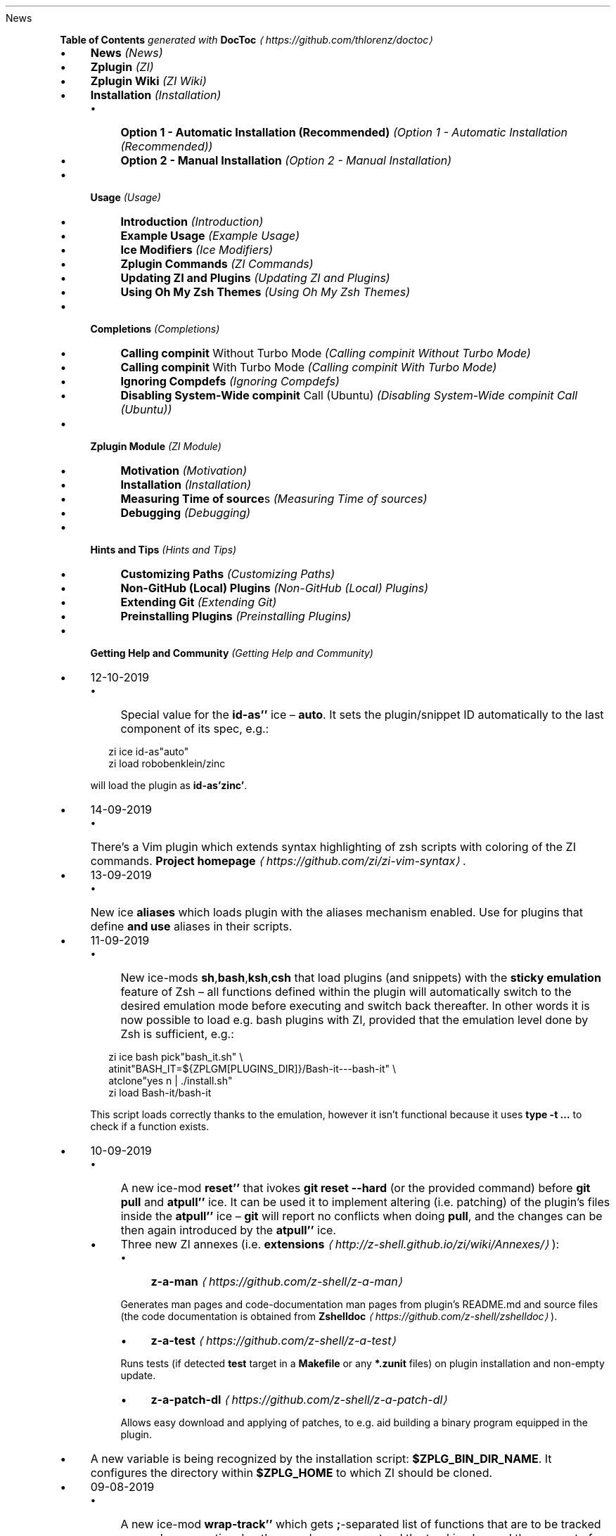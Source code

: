 .TH "" "" "November 2021" "" ""
News
.P
\fBTable of Contents\fR \fIgenerated with \fBDocToc\fI \fI\(lahttps://github.com/thlorenz/doctoc\(ra\fI\fR
.RS 0
.IP \(bu 4
\fBNews\fR \fI(News)\fR
.IP \(bu 4
\fBZplugin\fR \fI(ZI)\fR
.IP \(bu 4
\fBZplugin Wiki\fR \fI(ZI Wiki)\fR
.IP \(bu 4
\fBInstallation\fR \fI(Installation)\fR
.RS 4
.IP \(bu 4
\fBOption 1 - Automatic Installation (Recommended)\fR \fI(Option 1 - Automatic Installation (Recommended))\fR
.IP \(bu 4
\fBOption 2 - Manual Installation\fR \fI(Option 2 - Manual Installation)\fR
.RE 0

.IP \(bu 4
\fBUsage\fR \fI(Usage)\fR
.RS 4
.IP \(bu 4
\fBIntroduction\fR \fI(Introduction)\fR
.IP \(bu 4
\fBExample Usage\fR \fI(Example Usage)\fR
.IP \(bu 4
\fBIce Modifiers\fR \fI(Ice Modifiers)\fR
.IP \(bu 4
\fBZplugin Commands\fR \fI(ZI Commands)\fR
.IP \(bu 4
\fBUpdating ZI and Plugins\fR \fI(Updating ZI and Plugins)\fR
.IP \(bu 4
\fBUsing Oh My Zsh Themes\fR \fI(Using Oh My Zsh Themes)\fR
.RE 0

.IP \(bu 4
\fBCompletions\fR \fI(Completions)\fR
.RS 4
.IP \(bu 4
\fBCalling \fBcompinit\fR Without Turbo Mode\fR \fI(Calling compinit Without Turbo Mode)\fR
.IP \(bu 4
\fBCalling \fBcompinit\fR With Turbo Mode\fR \fI(Calling compinit With Turbo Mode)\fR
.IP \(bu 4
\fBIgnoring Compdefs\fR \fI(Ignoring Compdefs)\fR
.IP \(bu 4
\fBDisabling System-Wide \fBcompinit\fR Call (Ubuntu)\fR \fI(Disabling System-Wide compinit Call (Ubuntu))\fR
.RE 0

.IP \(bu 4
\fBZplugin Module\fR \fI(ZI Module)\fR
.RS 4
.IP \(bu 4
\fBMotivation\fR \fI(Motivation)\fR
.IP \(bu 4
\fBInstallation\fR \fI(Installation)\fR
.IP \(bu 4
\fBMeasuring Time of \fBsource\fRs\fR \fI(Measuring Time of sources)\fR
.IP \(bu 4
\fBDebugging\fR \fI(Debugging)\fR
.RE 0

.IP \(bu 4
\fBHints and Tips\fR \fI(Hints and Tips)\fR
.RS 4
.IP \(bu 4
\fBCustomizing Paths\fR \fI(Customizing Paths)\fR
.IP \(bu 4
\fBNon-GitHub (Local) Plugins\fR \fI(Non-GitHub (Local) Plugins)\fR
.IP \(bu 4
\fBExtending Git\fR \fI(Extending Git)\fR
.IP \(bu 4
\fBPreinstalling Plugins\fR \fI(Preinstalling Plugins)\fR
.RE 0

.IP \(bu 4
\fBGetting Help and Community\fR \fI(Getting Help and Community)\fR
.RE 0

.RS 0
.IP \(bu 4
12-10-2019
.RS 4
.IP \(bu 4
Special value for the \fBid-as''\fR ice \[en] \fBauto\fR. It sets the plugin/snippet ID automatically to the last component of its spec, e.g.:
.P
.RS 2
.nf
zi ice id-as"auto"
zi load robobenklein/zinc
.fi
.RE
.P
will load the plugin as \fBid-as'zinc'\fR.
.RE 0

.IP \(bu 4
14-09-2019
.RS 4
.IP \(bu 4
There's a Vim plugin which extends syntax highlighting of zsh scripts with coloring of the ZI commands. \fBProject homepage\fR \fI\(lahttps://github.com/zi/zi-vim-syntax\(ra\fR.
.RE 0

.IP \(bu 4
13-09-2019
.RS 4
.IP \(bu 4
New ice \fBaliases\fR which loads plugin with the aliases mechanism enabled. Use for plugins that define \fBand use\fR aliases in their scripts.
.RE 0

.IP \(bu 4
11-09-2019
.RS 4
.IP \(bu 4
New ice-mods \fBsh\fR,\fBbash\fR,\fBksh\fR,\fBcsh\fR that load plugins (and snippets) with the \fBsticky emulation\fR feature of Zsh \[en] all functions defined within the plugin will automatically switch to the desired emulation mode before executing and switch back thereafter. In other words it is now possible to load e.g. bash plugins with ZI, provided that the emulation level done by Zsh is sufficient, e.g.:
.P
.RS 2
.nf
zi ice bash pick"bash_it.sh" \[rs]
        atinit"BASH_IT=${ZPLGM\[lB]PLUGINS_DIR\[rB]}/Bash-it---bash-it" \[rs]
        atclone"yes n | ./install.sh"
zi load Bash-it/bash-it
.fi
.RE
.P
This script loads correctly thanks to the emulation, however it isn't functional because it uses \fBtype -t …\fR to check if a function exists.
.RE 0

.IP \(bu 4
10-09-2019
.RS 4
.IP \(bu 4
A new ice-mod \fBreset''\fR that ivokes \fBgit reset --hard\fR (or the provided command) before \fBgit pull\fR and \fBatpull''\fR ice. It can be used it to implement altering (i.e. patching) of the plugin's files inside the \fBatpull''\fR ice \[en] \fBgit\fR will report no conflicts when doing \fBpull\fR, and the changes can be then again introduced by the \fBatpull''\fR ice.
.IP \(bu 4
Three new ZI annexes (i.e. \fBextensions\fR \fI\(lahttp://z-shell.github.io/zi/wiki/Annexes/\(ra\fR):
.RS 4
.IP \(bu 4
\fBz-a-man\fR \fI\(lahttps://github.com/z-shell/z-a-man\(ra\fR
.P
Generates man pages and code-documentation man pages from plugin's README.md and source files (the code documentation is obtained from \fBZshelldoc\fR \fI\(lahttps://github.com/z-shell/zshelldoc\(ra\fR).
.IP \(bu 4
\fBz-a-test\fR \fI\(lahttps://github.com/z-shell/z-a-test\(ra\fR
.P
Runs tests (if detected \fBtest\fR target in a \fBMakefile\fR or any \fB*.zunit\fR files) on plugin installation and non-empty update.
.IP \(bu 4
\fBz-a-patch-dl\fR \fI\(lahttps://github.com/z-shell/z-a-patch-dl\(ra\fR
.P
Allows easy download and applying of patches, to e.g. aid building a binary program equipped in the plugin.
.RE 0

.IP \(bu 4
A new variable is being recognized by the installation script: \fB$ZPLG_BIN_DIR_NAME\fR. It configures the directory within \fB$ZPLG_HOME\fR to which ZI should be cloned.
.RE 0

.IP \(bu 4
09-08-2019
.RS 4
.IP \(bu 4
A new ice-mod \fBwrap-track''\fR which gets \fB;\fR-separated list of functions that are to be tracked \fBonce\fR when executing. In other words you can extend the tracking beyond the moment of loading of a plugin.
.IP \(bu 4
The unloading of Zle widgets is now more smart \[en] it takes into account the chains of plugins that can overload the Zle widgets, and solves the interactions that result out of it.
.RE 0

.IP \(bu 4
29-07-2019
.RS 4
.IP \(bu 4
\fBdelete\fR now supports following options:
.RS 4
.IP \(bu 4
\fB--all\fR \[en] deletes all plugins and snippets (a purge, similar to \fBrm -rf
${ZPLGM\[lB]PLUGINS_DIR\[rB]} ${ZPLGM\[lB]SNIPPETS_DIR\[rB]}\fR)
.IP \(bu 4
\fB--clean\fR \[en] deletes only plugins and snippets that are \fBcurrently not loaded\fR in the current session.
.RE 0

.RE 0

.IP \(bu 4
09-07-2019
.RS 4
.IP \(bu 4
ZI can now have \fBits own plugins\fR, called \fBz-plugins\fR! Check out an example but fully functional z-plugin \fBzdharma/z-p-submods\fR \fI\(lahttps://github.com/z-shell/z-p-submods\(ra\fR and a document that explains on how to implement your own z-plugin (\fBhere\fR \fI\(la../../wiki/Z-PLUGINS\(ra\fR).
.RE 0

.IP \(bu 4
08-07-2019
.RS 4
.IP \(bu 4
You can now do \fBzplugin ice wait ...\fR and it will work as \fBzplugin ice wait'0' ...\fR :) I.e. when there's no value to the \fBwait''\fR ice then a value of \fB0\fR is being substituted.
.RE 0

.IP \(bu 4
02-07-2019
.RS 4
.IP \(bu 4
\fBCooperation of Fast-Syntax-Highlighting and ZI\fR \fI\(lahttps://asciinema.org/a/254630\(ra\fR \[en] a new precise highlighting for ZI in F-Sy-H.
.RE 0

.IP \(bu 4
01-07-2019
.RS 4
.IP \(bu 4
\fBatclone''\fR, \fBatpull''\fR & \fBmake''\fR get run in the same subshell, thus an e.g. export done in \fBatclone''\fR will be visible during the \fBmake\fR.
.RE 0

.IP \(bu 4
26-06-2019
.RS 4
.IP \(bu 4
\fBnotify''\fR contents gets evaluated, i.e. can contain active code like \fB$(tail -1
/var/log/messages)\fR, etc.
.RE 0

.IP \(bu 4
23-06-2019
.RS 4
.IP \(bu 4
New ice mod \fBsubscribe''\fR/\fBon-update-of''\fR which works like the \fBwait''\fR ice-mod, i.e. defers loading of a plugin, but it \fBlooks at modification time of the given file(s)\fR, and when it changes, it then triggers loading of the plugin/snippet:
.P
.RS 2
.nf
% zi ice on-update-of'{~/files-*,/tmp/files-*}' lucid \[rs]
    atload"echo I have been loaded" \[rs]
    notify"Yes that's true :)"
% zi load z-shell/null
% touch ~/files-1
The plugin has been loaded
%
Yes that's true :)
.fi
.RE
.P
The plugin/snippet will be sourced as many times as the file gets updated.
.RE 0

.IP \(bu 4
22-06-2019
.RS 4
.IP \(bu 4
New ice mod \fBreset-prompt\fR that will issue \fBzle .reset-prompt\fR after loading the plugin or snippet, causing the prompt to be recomputed. Useful with themes & Turbo mode.
.IP \(bu 4
New ice-mod \fBnotify''\fR which will cause to display an under-prompt notification when the plugin or snippet gets loaded. E.g.:
.P
.RS 2
.nf
% zi ice wait"0" lucid notify"z-shell/null has been loaded"
% zi light z-shell/null
%
z-shell/null has been loaded
.fi
.RE
.P
In case of problems with the loading a warning message will be output:
.P
.RS 2
.nf
% zi ice notify atload'return 7'
% zi light z-shell/null
%
notify: Plugin not loaded / loaded with problem, the return code: 7
.fi
.RE
.P
Refer to \fBIce Modifiers\fR \fI(Ice Modifiers)\fR section for a complete description.
.RE 0

.IP \(bu 4
29-05-2019
.RS 4
.IP \(bu 4
Turbo mode, i.e. the \fBwait''\fR ice-mode now supports a suffix \[en] the letter \fBa\fR, \fBb\fR or \fBc\fR. The meaning is illustrated by the following example:
.P
.RS 2
.nf
zi ice wait"0b" as"command" pick"wd.sh" atinit"echo Firing 1" lucid
zi light mfaerevaag/wd
zi ice wait"0a" as"command" pick"wd.sh" atinit"echo Firing 2" lucid
zi light mfaerevaag/wd

# The output
Firing 2
Firing 1
.fi
.RE
.P
As it can be seen, the second plugin has been loaded first. That's because there are now three sub-slots (the \fBa\fR, \fBb\fR and \fBc\fR) in which the plugin/snippet loadings can be put into. Plugins from the same time-slot with suffix \fBa\fR will be loaded before plugins with suffix \fBb\fR, etc.
.P
In other words, instead of \fBwait'1'\fR you can enter \fBwait'1a'\fR, \fBwait'1b'\fR and \fBwait'1c'\fR \[en] to this way \fBimpose order\fR on the loadings \fBregardless of the order of \fBzplugin\fB commands\fR.
.RE 0

.RE 0

.P
To see the full history check \fBthe changelog\fR \fI\(laCHANGELOG.md\(ra\fR.
.SH "ZPLUGIN"
.P
ZI is an elastic and fast Zshell plugin manager that will allow you to install everything from GitHub and other sites.
.P
ZI is currently the only plugin manager out there that has Turbo mode which yields \fB50-73% faster Zsh startup!\fR
.P
ZI gives \fBreports\fR from plugin load describing what aliases, functions, bindkeys, Zle widgets, zstyles, completions, variables, \fBPATH\fR and \fBFPATH\fR elements a plugin has set up.
.P
Supported is \fBunloading\fR of plugin and ability to list, (un)install and selectively disable, enable plugin's completions.
.P
The system does not use \fB$FPATH\fR, loading multiple plugins doesn't clutter \fB$FPATH\fR with the same number of entries (e.g. \fB10\fR). Code is immune to \fBKSH_ARRAYS\fR. Completion management functionality is provided to allow user to call \fBcompinit\fR only once in \fB.zshrc\fR.
.SH "ZPLUGIN WIKI"
.P
The information in this README is complemented by the \fBZplugin wiki\fR \fI\(lahttp://z-shell.github.io/zi/wiki/\(ra\fR. The README is an introductory overview of ZI while the wiki gives a complete and in-depth information with examples. Make sure to read it to get the most out of ZI.
.SH "INSTALLATION"
.SS "Option 1 - Automatic Installation (Recommended)"
.P
The easiest way to install ZI is to execute:
.P
.RS 2
.nf
sh -c "$(curl -fsSL https://raw.githubusercontent.com/z-shell/zi/main/lib/install.sh)"
.fi
.RE
.P
This will install ZI in \fB~/.zi/bin\fR. \fB.zshrc\fR will be updated with three lines of code that will be added to the bottom. The lines will be sourcing \fBzplugin.zsh\fR and setting up completion for command \fBzplugin\fR. After installing and reloading the shell compile ZI with \fBzplugin self-update\fR.
.SS "Option 2 - Manual Installation"
.P
To manually install ZI clone the repo to e.g. \fB~/.zi/bin\fR:
.P
.RS 2
.nf
mkdir ~/.zi
git clone https://github.com/z-shell/zi.git ~/.zi/bin
.fi
.RE
.P
and source it from \fB.zshrc\fR (above compinit):
.P
.RS 2
.nf
source ~/.zi/bin/zinit.zsh
.fi
.RE
.P
If you place the \fBsource\fR below \fBcompinit\fR, then add those two lines after the \fBsource\fR:
.P
.RS 2
.nf
autoload -Uz _zinit
(( ${+_comps} )) && _comps\[lB]zinit\[rB]=_zinit
.fi
.RE
.P
Various paths can be customized, see section \fBCustomizing Paths\fR \fI(Customizing Paths)\fR.
.P
After installing and reloading the shell compile ZI with \fBzplugin self-update\fR.
.SH "USAGE"
.SS "Introduction"
.P
\fBClick here to read the introduction to ZI\fR \fI\(lahttp://z-shell.github.io/zi/wiki/INTRODUCTION/\(ra\fR. It explains basic usage and some of the more unique features of ZI such as the Turbo mode. If you're new to ZI we highly recommend you read it at least once.
.SS "Example Usage"
.P
After installing ZI you can start adding some actions (load some plugins) to \fB~/.zshrc\fR, at bottom. Some examples:
.P
.RS 2
.nf
# Two regular plugins loaded without tracking.
zi light zsh-users/zsh-autosuggestions
zi light z-shell/fast-syntax-highlighting

# Plugin history-search-multi-word loaded with tracking.
zi load z-shell/history-search-multi-word

# Load the pure theme, with zsh-async library that's bundled with it.
zi ice pick"async.zsh" src"pure.zsh"
zi light sindresorhus/pure

# Binary release in archive, from GitHub-releases page.
# After automatic unpacking it provides program "fzf".
zi ice from"gh-r" as"program"
zi load junegunn/fzf-bin

# One other binary release, it needs renaming from `docker-compose-Linux-x86_64`.
# This is done by ice-mod `mv'{from} -> {to}'. There are multiple packages per
# single version, for OS X, Linux and Windows \[en] so ice-mod `bpick' is used to
# select Linux package \[en] in this case this is actually not needed, ZI will
# grep operating system name and architecture automatically when there's no `bpick'.
zi ice from"gh-r" as"program" mv"docker* -> docker-compose" bpick"*linux*"
zi load docker/compose

# Vim repository on GitHub \[en] a typical source code that needs compilation \[en] ZI
# can manage it for you if you like, run `./configure` and other `make`, etc. stuff.
# Ice-mod `pick` selects a binary program to add to $PATH. You could also install the
# package under the path $ZPFX, see: http://z-shell.github.io/zi/wiki/Compiling-programs
zi ice as"program" atclone"rm -f src/auto/config.cache; ./configure" \[rs]
    atpull"%atclone" make pick"src/vim"
zi light vim/vim

# Scripts that are built at install (there's single default make target, "install",
# and it constructs scripts by `cat'ing a few files). The make'' ice could also be:
# `make"install PREFIX=$ZPFX"`, if "install" wouldn't be the only, default target.
zi ice as"program" pick"$ZPFX/bin/git-*" make"PREFIX=$ZPFX"
zi light tj/git-extras

# Handle completions without loading any plugin, see "clist" command.
# This one is to be ran just once, in interactive session.
zi creinstall %HOME/my_completions
.fi
.RE
.P
.RS 2
.nf
# For GNU ls (the binaries can be gls, gdircolors, e.g. on OS X when installing the
# coreutils package from Homebrew; you can also use https://github.com/ogham/exa)
zi ice atclone"dircolors -b LS_COLORS > c.zsh" atpull'%atclone' pick"c.zsh" nocompile'!'
zi light trapd00r/LS_COLORS
.fi
.RE
.P
\fBYou can see an extended explanation of LS_COLORS in the wiki.\fR \fI\(lahttp://z-shell.github.io/zi/wiki/LS_COLORS-explanation/\(ra\fR
.P
.RS 2
.nf
# make'!...' -> run make before atclone & atpull
zi ice as"program" make'!' atclone'./direnv hook zsh > zhook.zsh' atpull'%atclone' src"zhook.zsh"
zi light direnv/direnv
.fi
.RE
.P
\fBYou can see an extended explanation of direnv in the wiki.\fR \fI\(lahttp://z-shell.github.io/zi/wiki/Direnv-explanation/\(ra\fR
.P
If you're interested in more examples then check out the \fBzplugin-configs repository\fR \fI\(lahttps://github.com/z-shell/zi-configs\(ra\fR where users have uploaded their \fB~/.zshrc\fR and ZI configurations. Feel free to \fBsubmit\fR \fI\(lahttps://github.com/z-shell/zi-configs/issues/new?template=request-to-add-zshrc-to-the-zinit-configs-repo.md\(ra\fR your \fB~/.zshrc\fR there if it contains ZI commands.
.P
You can also check out the \fBGallery of ZI Invocations\fR \fI\(lahttp://z-shell.github.io/zi/wiki/GALLERY/\(ra\fR for some additional examples.
.SS "Ice Modifiers"
.P
Following \fBice\fR modifiers are to be passed to \fBzplugin ice ...\fR to obtain described effects. The word \fBice\fR means something that's added (like ice to a drink) \[en] and in ZI it means adding modifier to a next \fBzplugin\fR command, and also something that's temporary because it melts \[en] and this means that the modification will last only for a \fBsingle\fR next \fBzplugin\fR command.
.P
Some Ice-modifiers are highlighted and clicking on them will take you to the appropriate wiki page for an extended explanation.
.P
You may safely assume a given ice works with both plugins and snippets unless explicitly stated otherwise.
.SS "Cloning Options"
.TS
tab(@);
cb cb
c l .
Modifier@Description
\fBproto\fR@ Change protocol to \fBgit\fR,\fBftp\fR,\fBftps\fR,\fBssh\fR, \fBrsync\fR, etc. Default is \fBhttps\fR. \fBDoes not work with snippets.\fR
\fBfrom\fR@ Clone plugin from given site. Supported are \fBfrom"github"\fR (default), \fB..."github-rel"\fR, \fB..."gitlab"\fR, \fB..."bitbucket"\fR, \fB..."notabug"\fR (short names: \fBgh\fR, \fBgh-r\fR, \fBgl\fR, \fBbb\fR, \fBnb\fR). Can also be a full domain name (e.g. for GitHub enterprise). \fBDoes not work with snippets.\fR
\fBver\fR@ Used with \fBfrom"gh-r"\fR (i.e. downloading a binary release, e.g. for use with \fBas"program"\fR) \[en] selects which version to download. Default is latest, can also be explicitly \fBver"latest"\fR. Works also with regular plugins, checkouts e.g. \fBver"abranch"\fR, i.e. a specific version. \fBDoes not work with snippets.\fR
\fBbpick\fR@ Used to select which release from GitHub Releases to download, e.g. \fBzplg ice from"gh-r" as"program" bpick"*Darwin*"; zplg load docker/compose\fR. \fBDoes not work with snippets.\fR
\fBdepth\fR@ Pass \fB--depth\fR to \fBgit\fR, i.e. limit how much of history to download. \fBDoes not work with snippets.\fR
\fBcloneopts\fR@ Pass the contents of \fBcloneopts\fR to \fBgit clone\fR. Defaults to \fB--recursive\fR i.e. Change cloning options. \fBDoes not work with snippets.\fR
\fBsvn\fR@ Use Subversion for downloading snippet. GitHub supports \fBSVN\fR protocol, this allows to clone subdirectories as snippets, e.g. \fBzplugin ice svn; zi snippet OMZ::plugins/git\fR. Other ice \fBpick\fR can be used to select file to source (default are: \fB*.plugin.zsh\fR, \fBinit.zsh\fR, \fB*.zsh-theme\fR). \fBDoes not work with plugins.\fR
.TE
.SS "Selection of Files (To Source, …)"
.TS
tab(@);
cb cb
c l .
Modifier@Description
\fB\fB\fBpick\fB\fR\fR \fI\(lahttp://z-shell.github.io/zi/wiki/Sourcing-multiple-files/\(ra\fR@ Select the file to source, or the file to set as command (when using \fBsnippet --command\fR or the ice \fBas"program"\fR); it is a pattern, alphabetically first matched file is being chosen; e.g. \fBzplugin ice pick"*.plugin.zsh"; zi load …\fR.
\fB\fB\fBsrc\fB\fR\fR \fI\(lahttp://z-shell.github.io/zi/wiki/Sourcing-multiple-files\(ra\fR@ Specify additional file to source after sourcing main file or after setting up command (via \fBas"program"\fR). It is not a pattern but a plain file name.
\fB\fB\fBmultisrc\fB\fR\fR \fI\(lahttp://z-shell.github.io/zi/wiki/Sourcing-multiple-files\(ra\fR@ Allows to specify multiple files for sourcing, enumerated with spaces as the separators (e.g. \fBmultisrc'misc.zsh grep.zsh'\fR) and also using brace-expansion syntax (e.g. \fBmultisrc'{misc,grep}.zsh'\fR). Supports patterns.
.TE
.SS "Conditional Loading"
.TS
tab(@);
cb cb
c l .
Modifier@Description
\fB\fB\fBwait\fB\fR\fR \fI\(lahttp://z-shell.github.io/zi/wiki/Example-wait-conditions\(ra\fR@ Postpone loading a plugin or snippet. For \fBwait'1'\fR, loading is done \fB1\fR second after prompt. For \fBwait'\[lB]\[lB] ... \[rB]\[rB]'\fR, \fBwait'(( ... ))'\fR, loading is done when given condition is meet. For \fBwait'!...'\fR, prompt is reset after load. Zsh can start 73% faster thanks to postponed loading. \fBFact:\fR when \fBwait\fR is used without value, it works as \fBwait'0'\fR.
\fB\fB\fBload\fB\fR\fR \fI\(lahttp://z-shell.github.io/zi/wiki/Multiple-prompts\(ra\fR@ A condition to check which should cause plugin to load. It will load once, the condition can be still true, but will not trigger second load (unless plugin is unloaded earlier, see \fBunload\fR below). E.g.: \fBload'\[lB]\[lB] $PWD = */github* \[rB]\[rB]'\fR.
\fB\fB\fBunload\fB\fR\fR \fI\(lahttp://z-shell.github.io/zi/wiki/Multiple-prompts\(ra\fR@ A condition to check causing plugin to unload. It will unload once, then only if loaded again. E.g.: \fBunload'\[lB]\[lB] $PWD != */github* \[rB]\[rB]'\fR.
\fBcloneonly\fR@ Don't load the plugin / snippet, only download it
\fBif\fR@ Load plugin or snippet only when given condition is fulfilled, for example: \fBzplugin ice if'\[lB]\[lB] -n "$commands\[lB]otool\[rB]" \[rB]\[rB]'; zi load ...\fR.
\fBhas\fR@ Load plugin or snippet only when given command is available (in $PATH), e.g. \fBzplugin ice has'git' ...\fR
\fBsubscribe\fR / \fBon-update-of\fR@ Postpone loading of a plugin or snippet until the given file(s) get updated, e.g. \fBsubscribe'{~/files-*,/tmp/files-*}'\fR
.TE
.SS "Plugin Output"
.TS
tab(@);
cb cb
c l .
Modifier@Description
\fBsilent\fR@ Mute plugin's or snippet's \fBstderr\fR & \fBstdout\fR. Also skip \fBLoaded ...\fR message under prompt for \fBwait\fR, etc. loaded plugins, and completion-installation messages.
\fBlucid\fR@ Skip \fBLoaded ...\fR message under prompt for \fBwait\fR, etc. loaded plugins (a subset of \fBsilent\fR).
\fBnotify\fR@ Output given message under-prompt after successfully loading a plugin/snippet. In case of problems with the loading, output a warning message and the return code. If starts with \fB!\fR it will then always output the given message. Hint: if the message is empty, then it will just notify about problems.
.TE
.SS "Completions"
.TS
tab(@);
cb cb
c l .
Modifier@Description
\fBblockf\fR@ Disallow plugin to modify \fBfpath\fR. Useful when a plugin wants to provide completions in traditional way. ZI can manage completions and plugin can be blocked from exposing them.
\fBnocompletions\fR@ Don't detect, install and manage completions for this plugin. Completions can be installed later with \fBzplugin creinstall {plugin-spec}\fR.
.TE
.SS "Command Execution After Cloning, Updating or Loading"
.TS
tab(@);
cb cb
c l .
Modifier@Description
\fBmv\fR@ Move file after cloning or after update (then, only if new commits were downloaded). Example: \fBmv "fzf-* -> fzf"\fR. It uses \fB->\fR as separator for old and new file names. Works also with snippets.
\fBcp\fR@ Copy file after cloning or after update (then, only if new commits were downloaded). Example: \fBcp "docker-c* -> dcompose"\fR. Ran after \fBmv\fR.
\fB\fB\fBatclone\fB\fR\fR \fI\(lahttp://z-shell.github.io/zi/wiki/atload-and-other-at-ices\(ra\fR@ Run command after cloning, within plugin's directory, e.g. \fBzplugin ice atclone"echo Cloned"\fR. Ran also after downloading snippet.
\fB\fB\fBatpull\fB\fR\fR \fI\(lahttp://z-shell.github.io/zi/wiki/atload-and-other-at-ices\(ra\fR@ Run command after updating (\fBonly if new commits are waiting for download\fR), within plugin's directory. If starts with "!" then command will be ran before \fBmv\fR & \fBcp\fR ices and before \fBgit pull\fR or \fBsvn update\fR. Otherwise it is ran after them. Can be \fBatpull'%atclone'\fR, to repeat \fBatclone\fR Ice-mod.
\fB\fB\fBatinit\fB\fR\fR \fI\(lahttp://z-shell.github.io/zi/wiki/atload-and-other-at-ices\(ra\fR@ Run command after directory setup (cloning, checking it, etc.) of plugin/snippet but before loading.
\fB\fB\fBatload\fB\fR\fR \fI\(lahttp://z-shell.github.io/zi/wiki/atload-and-other-at-ices\(ra\fR@ Run command after loading, within plugin's directory. Can be also used with snippets. Passed code can be preceded with \fB!\fR, it will then be tracked (if using \fBload\fR, not \fBlight\fR).
\fBrun-atpull\fR@ Always run the atpull hook (when updating), not only when there are new commits to be downloaded.
\fBnocd\fR@ Don't switch the current directory into the plugin's directory when evaluating the above ice-mods \fBatinit''\fR,\fBatload''\fR, etc.
\fB\fB\fBmake\fB\fR\fR \fI\(lahttp://z-shell.github.io/zi/wiki/Installing-with-make\(ra\fR@ Run \fBmake\fR command after cloning/updating and executing \fBmv\fR, \fBcp\fR, \fBatpull\fR, \fBatclone\fR Ice mods. Can obtain argument, e.g. \fBmake"install PREFIX=/opt"\fR. If the value starts with \fB!\fR then \fBmake\fR is ran before \fBatclone\fR/\fBatpull\fR, e.g. \fBmake'!'\fR.
.TE
.SS "Sticky-Emulation Of Other Shells"
.TS
tab(@);
cb cb
c l .
Modifier@Description
\fBsh\fR, \fB!sh\fR@Source the plugin's (or snippet's) script with \fBsh\fR emulation so that also all functions declared within the file will get a \fIsticky\fR emulation assigned \[en] when invoked they'll execute also with the \fBsh\fR emulation set-up. The \fB!sh\fR version switches additional options that are rather not important from the portability perspective.
\fBbash\fR, \fB!bash\fR@The same as \fBsh\fR, but with the \fBSH_GLOB\fR option disabled, so that Bash regular expressions work.
\fBksh\fR, \fB!ksh\fR@The same as \fBsh\fR, but emulating \fBksh\fR shell.
\fBcsh\fR, \fB!csh\fR@The same as \fBsh\fR, but emulating \fBcsh\fR shell.
.TE
.SS "Others"
.TS
tab(@);
cb cb
c l .
Modifier@Description
\fBas\fR@ Can be \fBas"program"\fR (also the alias: \fBas"command"\fR), and will cause to add script/program to \fB$PATH\fR instead of sourcing (see \fBpick\fR). Can also be \fBas"completion"\fR \[en] use with plugins or snippets in whose only underscore-starting \fB_*\fR files you are interested in.
\fB\fB\fBid-as\fB\fR\fR \fI\(lahttp://z-shell.github.io/zi/wiki/id-as/\(ra\fR@ Nickname a plugin or snippet, to e.g. create a short handler for long-url snippet.
\fBcompile\fR@ Pattern (+ possible \fB{...}\fR expansion, like \fB{a/*,b*}\fR) to select additional files to compile, e.g. \fBcompile"(pure\[rs]|async).zsh"\fR for \fBsindresorhus/pure\fR.\[rs]
\fBnocompile\fR@ Don't try to compile \fBpick\fR-pointed files. If passed the exclamation mark (i.e. \fBnocompile'!'\fR), then do compile, but after \fBmake''\fR and \fBatclone''\fR (useful if Makefile installs some scripts, to point \fBpick''\fR at the location of their installation).
\fBservice\fR@ Make following plugin or snippet a \fIservice\fR, which will be ran in background, and only in single Zshell instance. See \fBzservices-organization\fR \fI\(lahttps://github.com/zservices\(ra\fR page.
\fBreset-prompt\fR@ Reset the prompt after loading the plugin/snippet (by issuing \fBzle .reset-prompt\fR). Note: normally it's sufficient to precede the value of \fBwait''\fR ice with \fB!\fR.
\fBbindmap\fR@ To hold \fB;\fR-separated strings like \fBKey(s)A -> Key(s)B\fR, e.g. \fB^R -> ^T; ^A -> ^B\fR. In general, \fBbindmap''\fRchanges bindings (done with the \fBbindkey\fR builtin) the plugin does. The example would cause the plugin to map Ctrl-T instead of Ctrl-R, and Ctrl-B instead of Ctrl-A. \fBDoes not work with snippets.\fR
\fBtrackbinds\fR@ Shadow but only \fBbindkey\fR calls even with \fBzplugin light ...\fR, i.e. even with tracking disabled (fast loading), to allow \fBbindmap\fR to remap the key-binds. The same effect has \fBzplugin light -b ...\fR, i.e. additional \fB-b\fR option to the \fBlight\fR-subcommand. \fBDoes not work with snippets.\fR
\fB\fB\fBwrap-track\fB\fR\fR \fI\(lahttp://z-shell.github.io/zi/wiki/wrap-track\(ra\fR@ Takes a \fB;\fR-separated list of function names that are to be tracked (meaning gathering report and unload data) \fBonce\fR during execution. It works by wrapping the functions with a tracking-enabling and disabling snippet of code. In summary, \fBwrap-track\fR allows to extend the tracking beyond the moment of loading of a plugin. Example use is to \fBwrap-track\fR a precmd function of a prompt (like \fB_p9k_precmd()\fR of powerlevel10k) or other plugin that \fIpostpones its initialization till the first prompt\fR (like e.g.: zsh-autosuggestions). \fBDoes not work with snippets.\fR
\fBaliases\fR@Load the plugin with the aliases mechanism enabled. Use with plugins that define \fBand use\fR aliases in their scripts.
.TE
.SS "Order of Execution"
.P
Order of execution of related Ice-mods: \fBatinit\fR -> \fBatpull!\fR -> \fBmake'!!'\fR -> \fBmv\fR -> \fBcp\fR -> \fBmake!\fR -> \fBatclone\fR/\fBatpull\fR -> \fBmake\fR -> \fB(plugin script loading)\fR -> \fBsrc\fR -> \fBmultisrc\fR -> \fBatload\fR.
.SS "ZI Commands"
.P
Following commands are passed to \fBzplugin ...\fR to obtain described effects.
.SS "Help"
.TS
tab(@);
cb cb
c l .
Command@Description
\fB-h, --help, help\fR@ Usage information.
\fBman\fR@ Manual.
.TE
.SS "Loading and Unloading"
.TS
tab(@);
cb cb
c l .
Command@Description
\fBload {plg-spec}\fR@ Load plugin, can also receive absolute local path.
\fBlight \[lB]-b\[rB] {plg-spec}\fR@ Light plugin load, without reporting/tracking. \fB-b\fR \[en] track \fBbindkey\fR-calls only.
\fBunload \[lB]-q\[rB] {plg-spec}\fR@ Unload plugin loaded with \fBzplugin load ...\fR. \fB-q\fR \[en] quiet.
\fBsnippet \[lB]-f\[rB] {url}\fR@ Source local or remote file (by direct URL). \fB-f\fR \[en] don't use cache (force redownload).
.TE
.SS "Completions"
.TS
tab(@);
cb cb
c l .
Command@Description
 clist \fB\fIcolumns\fR\fR, completions \fB\fIcolumns\fR\fR @ List completions in use, with \fIcolumns\fR completions per line. \fBzpl clist 5\fR will for example print 5 completions per line. Default is 3.
\fBcdisable {cname}\fR@ Disable completion \fBcname\fR.
\fBcenable {cname}\fR@ Enable completion \fBcname\fR.
\fBcreinstall \[lB]-q\[rB] {plg-spec}\fR@ Install completions for plugin, can also receive absolute local path. \fB-q\fR \[en] quiet.
\fBcuninstall {plg-spec}\fR@ Uninstall completions for plugin.
\fBcsearch\fR@ Search for available completions from any plugin.
\fBcompinit\fR@ Refresh installed completions.
\fBcclear\fR@ Clear stray and improper completions.
\fBcdlist\fR@ Show compdef replay list.
\fBcdreplay \[lB]-q\[rB]\fR@ Replay compdefs (to be done after compinit). \fB-q\fR \[en] quiet.
\fBcdclear \[lB]-q\[rB]\fR@ Clear compdef replay list. \fB-q\fR \[en] quiet.
.TE
.SS "Tracking of the Active Session"
.TS
tab(@);
cb cb
c l .
Command@Description
\fBdtrace, dstart\fR@ Start tracking what's going on in session.
\fBdstop\fR@ Stop tracking what's going on in session.
\fBdunload\fR@ Revert changes recorded between dstart and dstop.
\fBdreport\fR@ Report what was going on in session.
\fBdclear\fR@ Clear report of what was going on in session.
.TE
.SS "Reports and Statistics"
.TS
tab(@);
cb cb
c l .
Command@Description
\fBtimes \[lB]-s\[rB]\fR@ Statistics on plugin load times, sorted in order of loading. \fB-s\fR \[en] use seconds instead of milliseconds.
\fBzstatus\fR@ Overall ZI status.
\fBreport {plg-spec}\[rs]|--all\fR@ Show plugin report. \fB--all\fR \[en] do it for all plugins.
\fBloaded \[lB]keyword\[rB], list \[lB]keyword\[rB]\fR@ Show what plugins are loaded (filter with 'keyword').
\fBls\fR@ List snippets in formatted and colorized manner. Requires \fBtree\fR program.
\fBstatus {plg-spec}\[rs]|URL\[rs]|--all\fR@ Git status for plugin or svn status for snippet. \fB--all\fR \[en] do it for all plugins and snippets.
\fBrecently \[lB]time-spec\[rB]\fR@ Show plugins that changed recently, argument is e.g. 1 month 2 days.
\fBbindkeys\fR@ Lists bindkeys set up by each plugin.
.TE
.SS "Compiling"
.TS
tab(@);
cb cb
c l .
Command@Description
\fBcompile {plg-spec}\[rs]|--all\fR@ Compile plugin. \fB--all\fR \[en] compile all plugins.
\fBuncompile {plg-spec}\[rs]|--all\fR@ Remove compiled version of plugin. \fB--all\fR \[en] do it for all plugins.
\fBcompiled\fR@ List plugins that are compiled.
.TE
.SS "Other"
.TS
tab(@);
cb cb
c l .
Command@Description
\fBself-update\fR@ Updates and compiles ZI.
\fBupdate \[lB]-q\[rB] \[lB]-r\[rB] {plg-spec}\[rs]|URL\[rs]|--all\fR@ Git update plugin or snippet. \fB--all\fR \[en] update all plugins and snippets. \fB-q\fR \[en] quiet. \fB-r\fR | \fB--reset\fR \[en] run \fBgit reset --hard\fR / \fBsvn revert\fR before pulling changes.
\fBice <ice specification>\fR@ Add ice to next command, argument is e.g. from"gitlab".
\fBdelete {plg-spec}\[rs]|URL\[rs]|--clean\[rs]|--all\fR@ Remove plugin or snippet from disk (good to forget wrongly passed ice-mods).  \fB--all\fR \[en] purge. \fB--clean\fR \[en] delete plugins and snippets that are not loaded.
\fBcd {plg-spec}\fR@ Cd into plugin's directory. Also support snippets if fed with URL.
\fBedit {plg-spec}\fR@ Edit plugin's file with $EDITOR.
\fBglance {plg-spec}\fR@ Look at plugin's source (pygmentize, {,source-}highlight).
\fBstress {plg-spec}\fR@ Test plugin for compatibility with set of options.
\fBchanges {plg-spec}\fR@ View plugin's git log.
\fBcreate {plg-spec}\fR@ Create plugin (also together with GitHub repository).
\fBsrv {service-id} \[lB]cmd\[rB]\fR@ Control a service, command can be: stop,start,restart,next,quit; \fBnext\fR moves the service to another Zshell.
\fBrecall {plg-spec}\[rs]|URL\fR@ Fetch saved ice modifiers and construct \fBzplugin ice ...\fR command.
\fBenv-whitelist \[lB]-v\[rB] \[lB]-h\[rB] {env..}\fR@ Allows to specify names (also patterns) of variables left unchanged during an unload. \fB-v\fR \[en] verbose.
\fBmodule\fR@ Manage binary Zsh module shipped with ZI, see \fBzplugin module help\fR.
.TE
.SS "Updating ZI and Plugins"
.P
To update ZI issue \fBzplugin self-update\fR in the command line.
.P
To update all plugins and snippets, issue \fBzplugin update\fR. If you wish to update only a single plugin/snippet instead issue \fBzplugin update NAME_OF_PLUGIN\fR. A list of commits will be shown:
.P
Some plugins require performing an action each time they're updated. One way you can do this is by using the \fBatpull\fR ice modifier. For example, writing \fBzplugin ice atpull'./configure'\fR before loading a plugin will execute \fB./configure\fR after a successful update. Refer to \fBIce Modifiers\fR \fI(Ice Modifiers)\fR for more information.
.P
The ice modifiers for any plugin or snippet are stored in their directory in a \fB._zplugin\fR subdirectory, hence the plugin doesn't have to be loaded to be correctly updated. There's one other file created there, \fB.zplugin_lstupd\fR \[en] it holds the log of the new commits pulled-in in the last update.
.SS "Using Oh My Zsh Themes"
.P
To use \fBthemes\fR created for Oh My Zsh you might want to first source the \fBgit\fR library there:
.P
.RS 2
.nf
zi snippet http://github.com/ohmyzsh/ohmyzsh/raw/master/lib/git.zsh
# Or using OMZ:: shorthand:
zi snippet OMZ::lib/git.zsh
.fi
.RE
.P
If the library will not be loaded, then similar to following errors will be appearing:
.P
.RS 2
.nf
........:1: command not found: git_prompt_status
........:1: command not found: git_prompt_short_sha
.fi
.RE
.P
Then you can use the themes as snippets (\fBzplugin snippet {file path or GitHub URL}\fR). Some themes require not only Oh My Zsh's Git \fBlibrary\fR, but also Git \fBplugin\fR (error about \fBcurrent_branch\fR function can be appearing). Load this Git-plugin as single-file snippet directly from OMZ:
.P
.RS 2
.nf
zi snippet OMZ::plugins/git/git.plugin.zsh
.fi
.RE
.P
Such lines should be added to \fB.zshrc\fR. Snippets are cached locally, use \fB-f\fR option to download a fresh version of a snippet, or \fBzplugin update {URL}\fR. Can also use \fBzplugin update --all\fR to update all snippets (and plugins).
.P
Most themes require \fBpromptsubst\fR option (\fBsetopt promptsubst\fR in \fBzshrc\fR), if it isn't set, then prompt will appear as something like: \fB... $(build_prompt) ...\fR.
.P
You might want to suppress completions provided by the git plugin by issuing \fBzplugin cdclear -q\fR (\fB-q\fR is for quiet) \[en] see below \fBIgnoring Compdefs\fR.
.P
To summarize:
.P
.RS 2
.nf
# Load OMZ Git library
zi snippet OMZ::lib/git.zsh

# Load Git plugin from OMZ
zi snippet OMZ::plugins/git/git.plugin.zsh
zi cdclear -q # <- forget completions provided up to this moment

setopt promptsubst

# Load theme from OMZ
zi snippet OMZ::themes/dstufft.zsh-theme

# Load normal GitHub plugin with theme depending on OMZ Git library
zi light NicoSantangelo/Alpharized
.fi
.RE
.P
See also the Wiki page: \fBExample Oh My Zsh Setup\fR \fI\(lahttp://z-shell.github.io/zi/wiki/Example-Oh-My-Zsh-setup/\(ra\fR.
.SH "COMPLETIONS"
.SS "Calling \fBcompinit\fR Without Turbo Mode"
.P
With no Turbo mode in use, compinit can be called normally, i.e.: as \fBautoload compinit;
compinit\fR. This should be done after loading of all plugins and before possibly calling \fBzplugin cdreplay\fR. Also, plugins aren't allowed to simply run \fBcompdefs\fR. You can decide whether to run \fBcompdefs\fR by issuing \fBzplugin cdreplay\fR (reads: \fBcompdef\fR-replay). To summarize:
.P
.RS 2
.nf
source ~/.zi/bin/zinit.zsh

zi load "some/plugin"
...
compdef _gnu_generic fd  # this will be intercepted by ZI, because as the compinit
                         # isn't yet loaded, thus there's no such function `compdef'; yet
                         # ZI provides its own `compdef' function which saves the
                         # completion-definition for later possible re-run with `zi
                         # cdreplay` or `zpcdreplay` (the second one can be used in hooks
                         # like atload'', atinit'', etc.)
...
zi load "other/plugin"

autoload -Uz compinit
compinit

zi cdreplay -q # -q is for quiet; actually run all the `compdef's saved before
                    #`compinit` call (`compinit' declares the `compdef' function, so
                    # it cannot be used until `compinit` is ran; ZI solves this
                    # via intercepting the `compdef'-calls and storing them for later
                    # use with `zi cdreplay')
.fi
.RE
.P
This allows to call compinit once. Performance gains are huge, example shell startup time with double \fBcompinit\fR: \fB0.980\fR sec, with \fBcdreplay\fR and single \fBcompinit\fR: \fB0.156\fR sec.
.SS "Calling \fBcompinit\fR With Turbo Mode"
.P
If you load completions using \fBwait''\fR Turbo mode then you can add \fBatinit'zpcompinit'\fR to syntax-highlighting plugin (which should be the last one loaded, as their (2 projects, \fBz-sy-h\fR \fI\(lahttps://github.com/zsh-users/zsh-syntax-highlighting\(ra\fR & \fBf-sy-h\fR \fI\(lahttps://github.com/z-shell/fast-syntax-highlighting\(ra\fR) documentation state), or \fBatload'zpcompinit'\fR to last completion-related plugin. \fBzpcompinit\fR is a function that just runs \fBautoload
compinit; compinit\fR, created for convenience. There's also \fBzpcdreplay\fR which will replay any caught compdefs so you can also do: \fBatinit'zpcompinit;
zpcdreplay'\fR, etc. Basically, the whole topic is the same as normal \fBcompinit\fR call, but it is done in \fBatinit\fR or \fBatload\fR hook of the last related plugin with use of the helper functions (\fBzpcompinit\fR,\fBzpcdreplay\fR & \fBzpcdclear\fR \[en] see below for explanation of the last one).
.SS "Ignoring Compdefs"
.P
If you want to ignore compdefs provided by some plugins or snippets, place their load commands before commands loading other plugins or snippets, and issue \fBzplugin cdclear\fR (or \fBzpcdclear\fR, designed to be used in hooks like \fBatload''\fR):
.P
.RS 2
.nf
source ~/.zi/bin/zinit.zsh
zi snippet OMZ::plugins/git/git.plugin.zsh
zi cdclear -q # <- forget completions provided by Git plugin

zi load "some/plugin"
...
zi load "other/plugin"

autoload -Uz compinit
compinit
zi cdreplay -q # <- execute compdefs provided by rest of plugins
zi cdlist # look at gathered compdefs
.fi
.RE
.SS "Disabling System-Wide \fBcompinit\fR Call (Ubuntu)"
.P
On Ubuntu users might get surprised that e.g. their completions work while they didn't call \fBcompinit\fR in their \fB.zshrc\fR. That's because the function is being called in \fB/etc/zshrc\fR. To disable this call \[en] what is needed to avoid the slowdown and if user loads any completion-equipped plugins, i.e. almost on 100% \[en] add the following lines to \fB~/.zshenv\fR:
.P
.RS 2
.nf
# Skip the not really helping Ubuntu global compinit
skip_global_compinit=1
.fi
.RE
.SH "ZPLUGIN MODULE"
.SS "Motivation"
.P
The module is a binary Zsh module (think about \fBzmodload\fR Zsh command, it's that topic) which transparently and automatically \fBcompiles sourced scripts\fR. Many plugin managers do not offer compilation of plugins, the module is a solution to this. Even if a plugin manager does compile plugin's main script (like ZI does), the script can source smaller helper scripts or dependency libraries (for example, the prompt \fBgeometry-zsh/geometry\fR does that) and there are very few solutions to that, which are demanding (e.g. specifying all helper files in plugin load command and tracking updates to the plugin \[en] in ZI case: by using \fBcompile\fR ice-mod).
.P
 \fBimage\fR \fI\(lahttps://raw.githubusercontent.com/z-shell/zi/images/mod-auto-compile.png\(ra\fR
.SS "Installation"
.SS "Without ZI"
.P
To install just the binary ZI module \fBstandalone\fR (ZI is not needed, the module can be used with any other plugin manager), execute:
.P
.RS 2
.nf
sh -c "$(curl -fsSL https://raw.githubusercontent.com/z-shell/zi/main/lib/mod-install.sh)"
.fi
.RE
.P
This script will display what to add to \fB~/.zshrc\fR (2 lines) and show usage instructions.
.SS "With ZI"
.P
ZI users can build the module by issuing following command instead of running above \fBmod-install.sh\fR script (the script is for e.g. \fBzgen\fR users or users of any other plugin manager):
.P
.RS 2
.nf
zi module build
.fi
.RE
.P
This command will compile the module and display instructions on what to add to \fB~/.zshrc\fR.
.SS "Measuring Time of \fBsource\fRs"
.P
Besides the compilation-feature, the module also measures \fBduration\fR of each script sourcing. Issue \fBzpmod
source-study\fR after loading the module at top of \fB~/.zshrc\fR to see a list of all sourced files with the time the sourcing took in milliseconds on the left. This feature allows to profile the shell startup. Also, no script can pass-through that check and you will obtain a complete list of all loaded scripts, like if Zshell itself was tracking this. The list can be surprising.
.SS "Debugging"
.P
To enable debug messages from the module set:
.P
.RS 2
.nf
typeset -g ZPLG_MOD_DEBUG=1
.fi
.RE
.SH "HINTS AND TIPS"
.SS "Customizing Paths"
.P
Following variables can be set to custom values, before sourcing ZI. The previous global variables like \fB$ZPLG_HOME\fR have been removed to not pollute the namespace \[en] there's single \fB$ZPLGM\fR ("\fIZPLUGIN MAP\fR") hash instead of \fB8\fR string variables. Please update your dotfiles.
.P
.RS 2
.nf
declare -A ZPLGM  # initial ZI's hash definition, if configuring before loading ZI, and then:
.fi
.RE
.TS
tab(@);
cb cb
l l .
Hash Field@Description
ZPLGM\fBBIN_DIR\fR@ Where ZI code resides, e.g.: "~/.zi/bin"
ZPLGM\fBHOME_DIR\fR@ Where ZI should create all working directories, e.g.: "~/.zi"
ZPLGM\fBPLUGINS_DIR\fR@Override single working directory \[en] for plugins, e.g. "/opt/zsh/zi/plugins"
ZPLGM\fBCOMPLETIONS_DIR\fR@As above, but for completion files, e.g. "/opt/zsh/zi/root_completions"
ZPLGM\fBSNIPPETS_DIR\fR@ As above, but for snippets
ZPLGM\fBZCOMPDUMP_PATH\fR@Path to \fB.zcompdump\fR file, with the file included (i.e. its name can be different)
ZPLGM\fBCOMPINIT_OPTS\fR@Options for \fBcompinit\fR call (i.e. done by \fBzpcompinit\fR), use to pass -C to speed up loading
ZPLGM\fBMUTE_WARNINGS\fR@If set to \fB1\fR, then mutes some of the ZI warnings, specifically the \fBplugin already registered\fR warning
.TE
.P
There is also \fB$ZPFX\fR, set by default to \fB~/.zi/polaris\fR \[en] a directory where software with \fBMakefile\fR, etc. can be pointed to, by e.g. \fBatclone'./configure --prefix=$ZPFX'\fR.
.SS "Non-GitHub (Local) Plugins"
.P
Use \fBcreate\fR subcommand with user name \fB_local\fR (the default) to create plugin's skeleton in \fB$ZPLGM\[lB]PLUGINS_DIR\[rB]\fR. It will be not connected with GitHub repository (because of user name being \fB_local\fR). To enter the plugin's directory use \fBcd\fR command with just plugin's name (without \fB_local\fR, it's optional).
.P
If user name will not be \fB_local\fR, then ZI will create repository also on GitHub and setup correct repository origin.
.SS "Extending Git"
.P
There are several projects that provide git extensions. Installing them with ZI has many benefits:
.RS 0
.IP \(bu 4
all files are under \fB$HOME\fR \[en] no administrator rights needed,
.IP \(bu 4
declarative setup (like Chef or Puppet) \[en] copying \fB.zshrc\fR to different account brings also git-related setup,
.IP \(bu 4
easy update by e.g. \fBzplugin update --all\fR.
.RE 0

.P
Below is a configuration that adds multiple git extensions, loaded in Turbo mode, two seconds after prompt:
.P
.RS 2
.nf
zi ice wait"2" lucid as"program" pick"bin/git-dsf"
zi light z-shell/zsh-diff-so-fancy

zi ice wait"2" lucid as"program" pick"$ZPFX/bin/git-now" make"prefix=$ZPFX install"
zi light iwata/git-now

zi ice wait"2" lucid as"program" pick"$ZPFX/bin/git-alias" make"PREFIX=$ZPFX" nocompile
zi light tj/git-extras

zi ice wait"2" lucid as"program" atclone'perl Makefile.PL PREFIX=$ZPFX' atpull'%atclone' \[rs]
            make'install' pick"$ZPFX/bin/git-cal"
zi light k4rthik/git-cal
.fi
.RE
.P
Target directory for installed files is \fB$ZPFX\fR (\fB~/.zi/polaris\fR by default).
.SS "Preinstalling Plugins"
.P
If you create a Docker image that uses ZI, or want to install Turbo-loaded plugins before the shell starts interactively, you can invoke the zinit-scheduler function in such a way, that it:
.RS 0
.IP \(bu 4
installs plugins without waiting for the prompt (i.e. it's script friendly),
.IP \(bu 4
installs \fBall\fR plugins instantly, without respecting the \fBwait''\fR argument.
.RE 0

.P
To accomplish this, use \fBburst\fR argument and call \fB-zplg-scheduler\fR function. Example \fBDockerfile\fR entry:
.P
.RS 2
.nf
RUN zsh -i -c -- '-zplg-scheduler burst || true'
.fi
.RE
.P
An example \fBDockerfile\fR can be found \fB\fBhere\fR\fR \fI\(lahttps://github.com/robobenklein/configs/blob/master/Dockerfile\(ra\fR.
.SH "GETTING HELP AND COMMUNITY"
.P
Whant to learn more?
.RS 0
.IP \(bu 4
See Z-Shell News Blog: \fBhttps://z-shell.github.io\fR
.RE 0

.P
